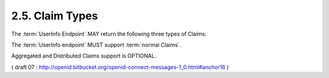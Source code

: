 2.5.  Claim Types
------------------------------------------

The :term:`UserInfo Endpoint` MAY return the following three types of Claims:

.. glossary::

    Normal Claims
        Claims that are directly asserted by the OpenID Provider. 

    Aggregated Claims
        Claims that are asserted by a Claims Provider other than the OpenID Provider but are returned by OpenID Provider. 

    Distributed Claims
        Claims that are asserted by a Claims Provider other than the OpenID Provider but are returned as references by the OpenID Provider. 

The :term:`UserInfo endpoint` MUST support :term:`normal Claims`.

Aggregated and Distributed Claims support is OPTIONAL.

( draft 07 : http://openid.bitbucket.org/openid-connect-messages-1_0.html#anchor16 )


